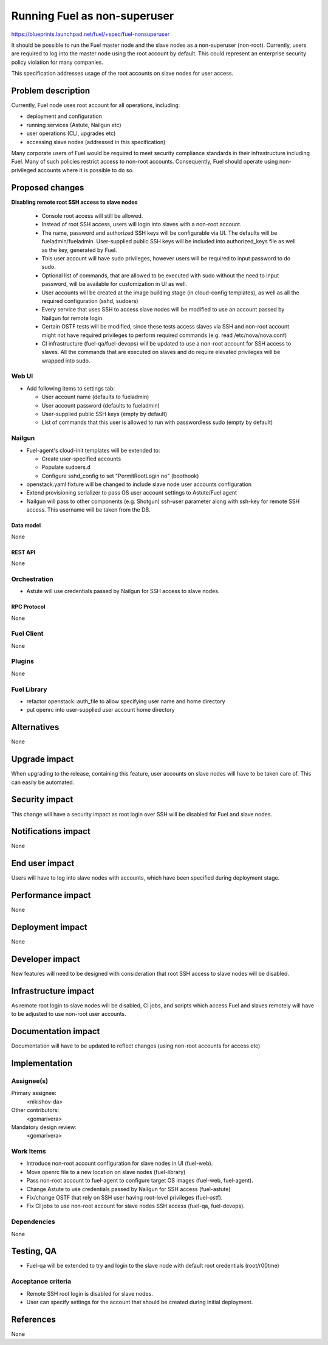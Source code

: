 ..
 This work is licensed under a Creative Commons Attribution 3.0 Unported
 License.

 http://creativecommons.org/licenses/by/3.0/legalcode

==========================================
Running Fuel as non-superuser
==========================================

https://blueprints.launchpad.net/fuel/+spec/fuel-nonsuperuser

It should be possible to run the Fuel master node and the slave nodes as a
non-superuser (non-root).  Currently, users are required to log into the master
node using the root account by default.  This could represent  an enterprise
security policy violation for many companies.

This specification addresses usage of the root accounts on slave nodes for user
access.

--------------------
Problem description
--------------------

Currently, Fuel node uses root account for all operations, including:

* deployment and configuration

* running services (Astute, Nailgun etc)

* user operations (CLI, upgrades etc)

* accessing slave nodes (addressed in this specification)

Many corporate users of Fuel would be required to meet security compliance
standards in their infrastructure including Fuel. Many of such policies
restrict access to non-root accounts. Consequently, Fuel should operate using
non-privileged accounts where it is possible to do so.

----------------
Proposed changes
----------------

**Disabling remote root SSH access to slave nodes**

   * Console root access will still be allowed.

   * Instead of root SSH access, users will login into slaves with a non-root
     account.

   * The name, password and authorized SSH keys will be configurable via UI.
     The defaults will be fueladmin/fueladmin. User-supplied public SSH keys
     will be included into authorized_keys file as well as the key, generated
     by Fuel.

   * This user account will have sudo privileges, however users will be
     required to input password to do sudo.

   * Optional list of commands, that are allowed to be executed with sudo
     without the need to input password, will be available for customization in
     UI as well.

   * User accounts will be created at the image building stage (in cloud-config
     templates), as well as all the required configuration (sshd, sudoers)

   * Every service that uses SSH to access slave nodes will be modified to use
     an account passed by Nailgun for remote login.

   * Certain OSTF tests will be modified, since these tests access slaves via
     SSH and non-root account might not have required privileges to perform
     required commands (e.g. read /etc/nova/nova.conf)

   * CI infrastructure (fuel-qa/fuel-devops) will be updated to use a non-root
     account for SSH access to slaves. All the commands that are executed on
     slaves and do require elevated privileges will be wrapped into sudo.

Web UI
======

* Add following items to settings tab:

  * User account name (defaults to fueladmin)

  * User account password (defaults to fueladmin)

  * User-supplied public SSH keys (empty by default)

  * List of commands that this user is allowed to run with passwordless sudo
    (empty by default)

Nailgun
=======

* Fuel-agent's cloud-init templates will be extended to:

  * Create user-specified accounts

  * Populate sudoers.d

  * Configure sshd_config to set "PermitRootLogin no" (boothook)

* openstack.yaml fixture will be changed to include slave node user accounts
  configuration

* Extend provisioning serializer to pass OS user account settings to
  Astute/Fuel agent

* Nailgun will pass to other components (e.g. Shotgun) ssh-user parameter along
  with ssh-key for remote SSH access. This username will be taken from the DB.

Data model
----------

None

REST API
--------

None

Orchestration
=============

* Astute will use credentials passed by Nailgun for SSH access to slave nodes.

RPC Protocol
------------

None

Fuel Client
===========

None

Plugins
=======

None

Fuel Library
============

* refactor openstack::auth_file to allow specifying user name and home directory

* put openrc into user-supplied user account home directory

------------
Alternatives
------------

None

--------------
Upgrade impact
--------------

When upgrading to the release, containing this feature, user accounts on slave
nodes will have to be taken care of.  This can easily be automated.

---------------
Security impact
---------------

This change will have a security impact as root login over SSH will be
disabled for Fuel and slave nodes.

--------------------
Notifications impact
--------------------

None

---------------
End user impact
---------------

Users will have to log into slave nodes with accounts, which have been
specified during deployment stage.

------------------
Performance impact
------------------

None

-----------------
Deployment impact
-----------------

None

----------------
Developer impact
----------------

New features will need to be designed with consideration that root SSH access
to slave nodes will be disabled.

---------------------
Infrastructure impact
---------------------

As remote root login to slave nodes will be disabled, CI jobs, and scripts
which access Fuel and slaves remotely will have to be adjusted to use non-root
user accounts.

--------------------
Documentation impact
--------------------

Documentation will have to be updated to reflect changes (using non-root
accounts for access etc)

--------------
Implementation
--------------

Assignee(s)
===========

Primary assignee:
  <nikishov-da>

Other contributors:
  <gomarivera>

Mandatory design review:
  <gomarivera>


Work Items
==========

* Introduce non-root account configuration for slave nodes in UI (fuel-web).

* Move openrc file to a new location on slave nodes (fuel-library)

* Pass non-root account to fuel-agent to configure target OS images (fuel-web,
  fuel-agent).

* Change Astute to use credentials passed by Nailgun for SSH access
  (fuel-astute)

* Fix/change OSTF that rely on SSH user having root-level privileges
  (fuel-ostf).

* Fix CI jobs to use non-root account for slave nodes SSH access (fuel-qa,
  fuel-devops).


Dependencies
============

None

------------
Testing, QA
------------

* Fuel-qa will be extended to try and login to the slave node with default root
  credentials (root/r00tme)

Acceptance criteria
===================

* Remote SSH root login is disabled for slave nodes.

* User can specify settings for the account that should be created during
  initial deployment.


----------
References
----------

None
